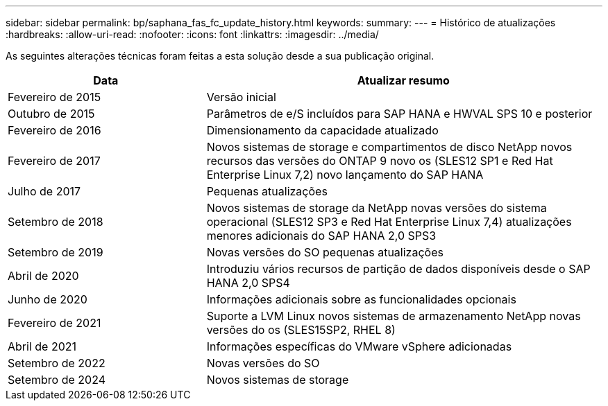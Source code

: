 ---
sidebar: sidebar 
permalink: bp/saphana_fas_fc_update_history.html 
keywords:  
summary:  
---
= Histórico de atualizações
:hardbreaks:
:allow-uri-read: 
:nofooter: 
:icons: font
:linkattrs: 
:imagesdir: ../media/


[role="lead"]
As seguintes alterações técnicas foram feitas a esta solução desde a sua publicação original.

[cols="25,50"]
|===
| Data | Atualizar resumo 


| Fevereiro de 2015 | Versão inicial 


| Outubro de 2015 | Parâmetros de e/S incluídos para SAP HANA e HWVAL SPS 10 e posterior 


| Fevereiro de 2016 | Dimensionamento da capacidade atualizado 


| Fevereiro de 2017 | Novos sistemas de storage e compartimentos de disco NetApp novos recursos das versões do ONTAP 9 novo os (SLES12 SP1 e Red Hat Enterprise Linux 7,2) novo lançamento do SAP HANA 


| Julho de 2017 | Pequenas atualizações 


| Setembro de 2018 | Novos sistemas de storage da NetApp novas versões do sistema operacional (SLES12 SP3 e Red Hat Enterprise Linux 7,4) atualizações menores adicionais do SAP HANA 2,0 SPS3 


| Setembro de 2019 | Novas versões do SO pequenas atualizações 


| Abril de 2020 | Introduziu vários recursos de partição de dados disponíveis desde o SAP HANA 2,0 SPS4 


| Junho de 2020 | Informações adicionais sobre as funcionalidades opcionais 


| Fevereiro de 2021 | Suporte a LVM Linux novos sistemas de armazenamento NetApp novas versões do os (SLES15SP2, RHEL 8) 


| Abril de 2021 | Informações específicas do VMware vSphere adicionadas 


| Setembro de 2022 | Novas versões do SO 


| Setembro de 2024 | Novos sistemas de storage 
|===